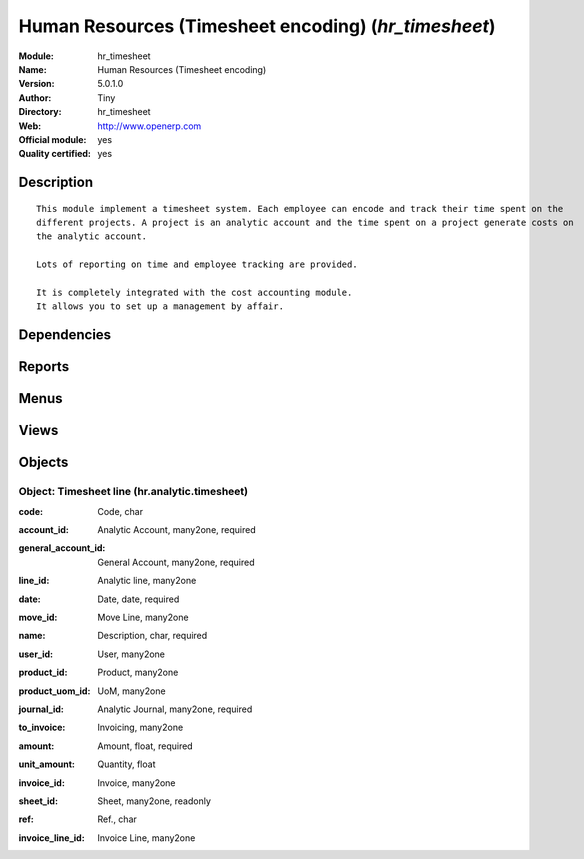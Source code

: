
.. i18n: .. module:: hr_timesheet
.. i18n:     :synopsis: Human Resources (Timesheet encoding) (Official, Quality Certified)
.. i18n:     :noindex:
.. i18n: .. 

.. module:: hr_timesheet
    :synopsis: Human Resources (Timesheet encoding) (Official, Quality Certified)
    :noindex:
.. 

.. i18n: .. raw:: html
.. i18n: 
.. i18n:     <link rel="stylesheet" href="../_static/hide_objects_in_sidebar.css" type="text/css" />

.. raw:: html

    <link rel="stylesheet" href="../_static/hide_objects_in_sidebar.css" type="text/css" />

.. i18n: Human Resources (Timesheet encoding) (*hr_timesheet*)
.. i18n: =====================================================
.. i18n: :Module: hr_timesheet
.. i18n: :Name: Human Resources (Timesheet encoding)
.. i18n: :Version: 5.0.1.0
.. i18n: :Author: Tiny
.. i18n: :Directory: hr_timesheet
.. i18n: :Web: http://www.openerp.com
.. i18n: :Official module: yes
.. i18n: :Quality certified: yes

Human Resources (Timesheet encoding) (*hr_timesheet*)
=====================================================
:Module: hr_timesheet
:Name: Human Resources (Timesheet encoding)
:Version: 5.0.1.0
:Author: Tiny
:Directory: hr_timesheet
:Web: http://www.openerp.com
:Official module: yes
:Quality certified: yes

.. i18n: Description
.. i18n: -----------

Description
-----------

.. i18n: ::
.. i18n: 
.. i18n:   This module implement a timesheet system. Each employee can encode and track their time spent on the 
.. i18n:   different projects. A project is an analytic account and the time spent on a project generate costs on 
.. i18n:   the analytic account.
.. i18n:   
.. i18n:   Lots of reporting on time and employee tracking are provided.
.. i18n:   
.. i18n:   It is completely integrated with the cost accounting module. 
.. i18n:   It allows you to set up a management by affair.

::

  This module implement a timesheet system. Each employee can encode and track their time spent on the 
  different projects. A project is an analytic account and the time spent on a project generate costs on 
  the analytic account.
  
  Lots of reporting on time and employee tracking are provided.
  
  It is completely integrated with the cost accounting module. 
  It allows you to set up a management by affair.

.. i18n: Dependencies
.. i18n: ------------

Dependencies
------------

.. i18n:  * :mod:`account`
.. i18n:  * :mod:`hr`
.. i18n:  * :mod:`base`
.. i18n:  * :mod:`hr_attendance`
.. i18n:  * :mod:`process`

 * :mod:`account`
 * :mod:`hr`
 * :mod:`base`
 * :mod:`hr_attendance`
 * :mod:`process`

.. i18n: Reports
.. i18n: -------

Reports
-------

.. i18n:  * Employee timesheet
.. i18n: 
.. i18n:  * Employees timesheet

 * Employee timesheet

 * Employees timesheet

.. i18n: Menus
.. i18n: -------

Menus
-------

.. i18n:  * Human Resources/Working Hours
.. i18n:  * Human Resources/Working Hours/My Working Hours
.. i18n:  * Human Resources/Working Hours/My Working Hours/My Working Hours of The Day
.. i18n:  * Human Resources/Working Hours/Working Hours
.. i18n:  * Human Resources/Working Hours/Working Hours/Working Hours of The Day
.. i18n:  * Human Resources/Reporting/Timesheet
.. i18n:  * Human Resources/Reporting/Timesheet/Employee timesheet
.. i18n:  * Human Resources/Reporting/Timesheet/Print my timesheet
.. i18n:  * Human Resources/Reporting/Timesheet/Employees timesheet
.. i18n:  * Human Resources/Attendances/Sign in / Sign out by project

 * Human Resources/Working Hours
 * Human Resources/Working Hours/My Working Hours
 * Human Resources/Working Hours/My Working Hours/My Working Hours of The Day
 * Human Resources/Working Hours/Working Hours
 * Human Resources/Working Hours/Working Hours/Working Hours of The Day
 * Human Resources/Reporting/Timesheet
 * Human Resources/Reporting/Timesheet/Employee timesheet
 * Human Resources/Reporting/Timesheet/Print my timesheet
 * Human Resources/Reporting/Timesheet/Employees timesheet
 * Human Resources/Attendances/Sign in / Sign out by project

.. i18n: Views
.. i18n: -----

Views
-----

.. i18n:  * hr.analytic.timesheet.tree (tree)
.. i18n:  * hr.analytic.timesheet.form (form)
.. i18n:  * \* INHERIT hr.timesheet.employee.extd_form (form)
.. i18n:  * \* INHERIT account.analytic.account.invoice.form.inherit (form)

 * hr.analytic.timesheet.tree (tree)
 * hr.analytic.timesheet.form (form)
 * \* INHERIT hr.timesheet.employee.extd_form (form)
 * \* INHERIT account.analytic.account.invoice.form.inherit (form)

.. i18n: Objects
.. i18n: -------

Objects
-------

.. i18n: Object: Timesheet line (hr.analytic.timesheet)
.. i18n: ##############################################

Object: Timesheet line (hr.analytic.timesheet)
##############################################

.. i18n: :code: Code, char

:code: Code, char

.. i18n: :account_id: Analytic Account, many2one, required

:account_id: Analytic Account, many2one, required

.. i18n: :general_account_id: General Account, many2one, required

:general_account_id: General Account, many2one, required

.. i18n: :line_id: Analytic line, many2one

:line_id: Analytic line, many2one

.. i18n: :date: Date, date, required

:date: Date, date, required

.. i18n: :move_id: Move Line, many2one

:move_id: Move Line, many2one

.. i18n: :name: Description, char, required

:name: Description, char, required

.. i18n: :user_id: User, many2one

:user_id: User, many2one

.. i18n: :product_id: Product, many2one

:product_id: Product, many2one

.. i18n: :product_uom_id: UoM, many2one

:product_uom_id: UoM, many2one

.. i18n: :journal_id: Analytic Journal, many2one, required

:journal_id: Analytic Journal, many2one, required

.. i18n: :to_invoice: Invoicing, many2one

:to_invoice: Invoicing, many2one

.. i18n: :amount: Amount, float, required

:amount: Amount, float, required

.. i18n: :unit_amount: Quantity, float

:unit_amount: Quantity, float

.. i18n: :invoice_id: Invoice, many2one

:invoice_id: Invoice, many2one

.. i18n: :sheet_id: Sheet, many2one, readonly

:sheet_id: Sheet, many2one, readonly

.. i18n: :ref: Ref., char

:ref: Ref., char

.. i18n: :invoice_line_id: Invoice Line, many2one

:invoice_line_id: Invoice Line, many2one
